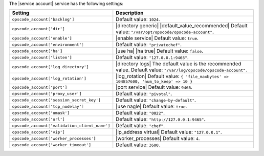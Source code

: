 .. The contents of this file are included in multiple topics.
.. This file should not be changed in a way that hinders its ability to appear in multiple documentation sets.

The |service account| service has the following settings:

.. list-table::
   :widths: 200 300
   :header-rows: 1

   * - Setting
     - Description
   * - ``opscode_account['backlog']``
     - Default value: ``1024``.
   * - ``opscode_account['dir']``
     - |directory generic| |default_value_recommended| Default value: ``"/var/opt/opscode/opscode-account"``.
   * - ``opscode_account['enable']``
     - |enable service| Default value: ``true``.
   * - ``opscode_account['environment']``
     - Default value: ``"privatechef"``.
   * - ``opscode_account['ha']``
     - |use ha| |ha true| Default value: ``false``.
   * - ``opscode_account['listen']``
     - Default value: ``"127.0.0.1:9465"``.
   * - ``opscode_account['log_directory']``
     - |directory logs| The default value is the recommended value. Default value: ``"/var/log/opscode/opscode-account"``.
   * - ``opscode_account['log_rotation']``
     - |log_rotation| Default value: ``{ 'file_maxbytes' => 104857600, 'num_to_keep' => 10 }``
   * - ``opscode_account['port']``
     - |port service| Default value: ``9465``.
   * - ``opscode_account['proxy_user']``
     - Default value: ``"pivotal"``.
   * - ``opscode_account['session_secret_key']``
     - Default value: ``"change-by-default"``.
   * - ``opscode_account['tcp_nodelay']``
     - |use nagle| Default value: ``true``.
   * - ``opscode_account['umask']``
     - Default value: ``"0022"``.
   * - ``opscode_account['url']``
     - Default value: ``"http://127.0.0.1:9465"``.
   * - ``opscode_account['validation_client_name']``
     - Default value: ``"chef"``.
   * - ``opscode_account['vip']``
     - |ip_address virtual| Default value: ``"127.0.0.1"``.
   * - ``opscode_account['worker_processes']``
     - |worker_processes| Default value: ``4``.
   * - ``opscode_account['worker_timeout']``
     - Default value: ``3600``.